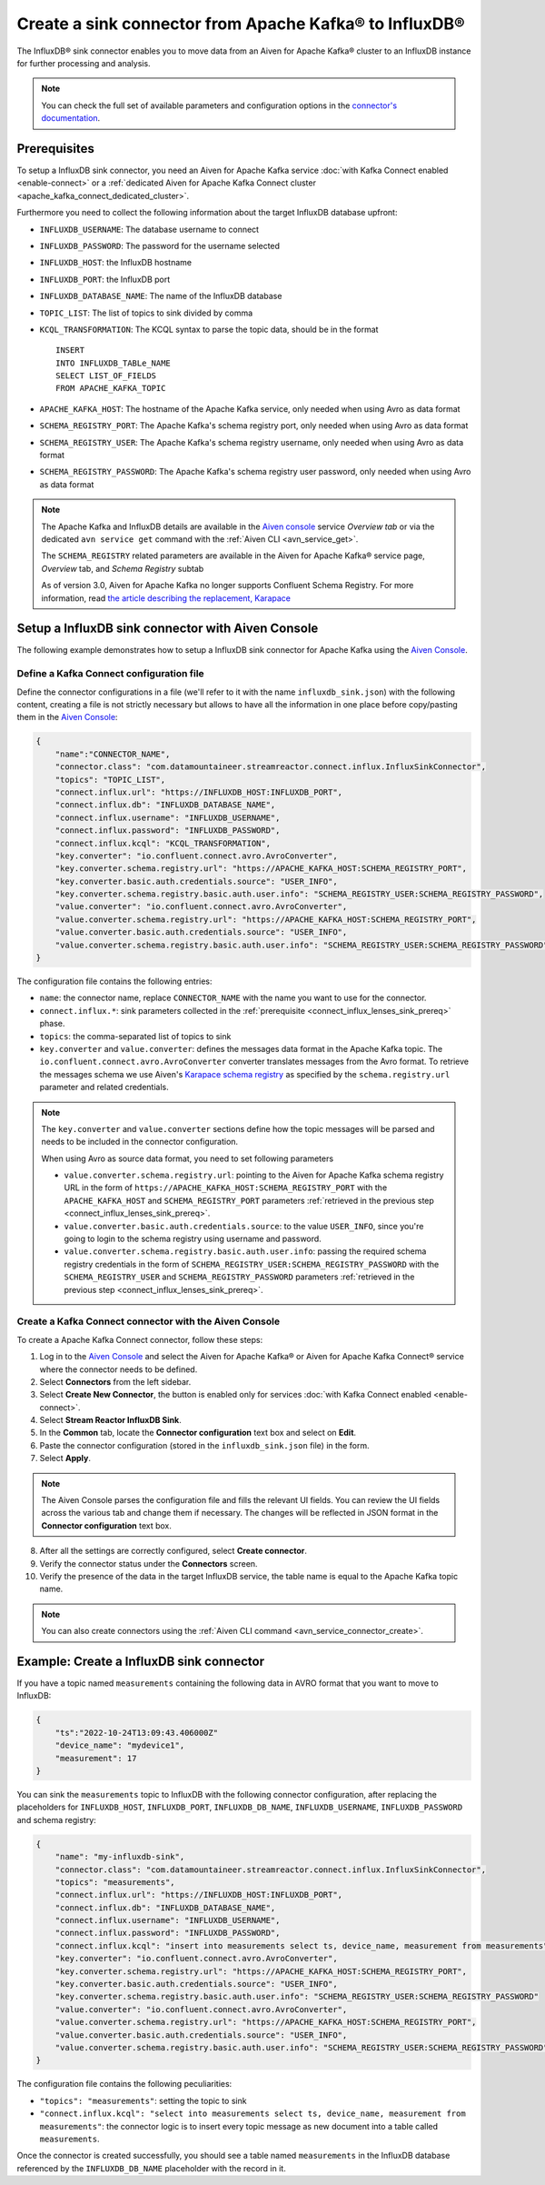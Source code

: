 Create a sink connector from Apache Kafka® to InfluxDB®
=======================================================

The InfluxDB® sink connector enables you to move data from an Aiven for Apache Kafka® cluster to an InfluxDB instance for further processing and analysis.

.. note::

    You can check the full set of available parameters and configuration options in the `connector's documentation <https://docs.lenses.io/connectors/sink/influx.html>`_.

.. _connect_influx_lenses_sink_prereq:

Prerequisites
-------------

To setup a InfluxDB sink connector, you need an Aiven for Apache Kafka service :doc:`with Kafka Connect enabled <enable-connect>` or a :ref:`dedicated Aiven for Apache Kafka Connect cluster <apache_kafka_connect_dedicated_cluster>`.

Furthermore you need to collect the following information about the target InfluxDB database upfront:

* ``INFLUXDB_USERNAME``: The database username to connect
* ``INFLUXDB_PASSWORD``: The password for the username selected
* ``INFLUXDB_HOST``: the InfluxDB hostname
* ``INFLUXDB_PORT``: the InfluxDB port
* ``INFLUXDB_DATABASE_NAME``: The name of the InfluxDB database
* ``TOPIC_LIST``: The list of topics to sink divided by comma
* ``KCQL_TRANSFORMATION``: The KCQL syntax to parse the topic data, should be in the format

  ::

    INSERT
    INTO INFLUXDB_TABLe_NAME
    SELECT LIST_OF_FIELDS 
    FROM APACHE_KAFKA_TOPIC


* ``APACHE_KAFKA_HOST``: The hostname of the Apache Kafka service, only needed when using Avro as data format
* ``SCHEMA_REGISTRY_PORT``: The Apache Kafka's schema registry port, only needed when using Avro as data format
* ``SCHEMA_REGISTRY_USER``: The Apache Kafka's schema registry username, only needed when using Avro as data format
* ``SCHEMA_REGISTRY_PASSWORD``: The Apache Kafka's schema registry user password, only needed when using Avro as data format


.. Note::

    The Apache Kafka and InfluxDB details are available in the `Aiven console <https://console.aiven.io/>`_ service *Overview tab* or via the dedicated ``avn service get`` command with the :ref:`Aiven CLI <avn_service_get>`.

    The ``SCHEMA_REGISTRY`` related parameters are available in the Aiven for Apache Kafka® service page, *Overview* tab, and *Schema Registry* subtab

    As of version 3.0, Aiven for Apache Kafka no longer supports Confluent Schema Registry. For more information, read `the article describing the replacement, Karapace <https://help.aiven.io/en/articles/5651983>`_

Setup a InfluxDB sink connector with Aiven Console
----------------------------------------------------

The following example demonstrates how to setup a InfluxDB sink connector for Apache Kafka using the `Aiven Console <https://console.aiven.io/>`_.

Define a Kafka Connect configuration file
'''''''''''''''''''''''''''''''''''''''''

Define the connector configurations in a file (we'll refer to it with the name ``influxdb_sink.json``) with the following content, creating a file is not strictly necessary but allows to have all the information in one place before copy/pasting them in the `Aiven Console <https://console.aiven.io/>`_:

.. code-block:: json

    {
        "name":"CONNECTOR_NAME",
        "connector.class": "com.datamountaineer.streamreactor.connect.influx.InfluxSinkConnector",
        "topics": "TOPIC_LIST",
        "connect.influx.url": "https://INFLUXDB_HOST:INFLUXDB_PORT",
        "connect.influx.db": "INFLUXDB_DATABASE_NAME",
        "connect.influx.username": "INFLUXDB_USERNAME",
        "connect.influx.password": "INFLUXDB_PASSWORD",
        "connect.influx.kcql": "KCQL_TRANSFORMATION",
        "key.converter": "io.confluent.connect.avro.AvroConverter",
        "key.converter.schema.registry.url": "https://APACHE_KAFKA_HOST:SCHEMA_REGISTRY_PORT",
        "key.converter.basic.auth.credentials.source": "USER_INFO",
        "key.converter.schema.registry.basic.auth.user.info": "SCHEMA_REGISTRY_USER:SCHEMA_REGISTRY_PASSWORD",
        "value.converter": "io.confluent.connect.avro.AvroConverter",
        "value.converter.schema.registry.url": "https://APACHE_KAFKA_HOST:SCHEMA_REGISTRY_PORT",
        "value.converter.basic.auth.credentials.source": "USER_INFO",
        "value.converter.schema.registry.basic.auth.user.info": "SCHEMA_REGISTRY_USER:SCHEMA_REGISTRY_PASSWORD"
    }

The configuration file contains the following entries:

* ``name``: the connector name, replace ``CONNECTOR_NAME`` with the name you want to use for the connector.
* ``connect.influx.*``: sink parameters collected in the :ref:`prerequisite <connect_influx_lenses_sink_prereq>` phase. 
* ``topics``: the comma-separated list of topics to sink

* ``key.converter`` and ``value.converter``:  defines the messages data format in the Apache Kafka topic. The ``io.confluent.connect.avro.AvroConverter`` converter translates messages from the Avro format. To retrieve the messages schema we use Aiven's `Karapace schema registry <https://github.com/aiven/karapace>`_ as specified by the ``schema.registry.url`` parameter and related credentials.

.. Note::

    The ``key.converter`` and ``value.converter`` sections define how the topic messages will be parsed and needs to be included in the connector configuration. 

    When using Avro as source data format, you need to set following parameters

    * ``value.converter.schema.registry.url``: pointing to the Aiven for Apache Kafka schema registry URL in the form of ``https://APACHE_KAFKA_HOST:SCHEMA_REGISTRY_PORT`` with the ``APACHE_KAFKA_HOST`` and ``SCHEMA_REGISTRY_PORT`` parameters :ref:`retrieved in the previous step <connect_influx_lenses_sink_prereq>`.
    * ``value.converter.basic.auth.credentials.source``: to the value ``USER_INFO``, since you're going to login to the schema registry using username and password.
    * ``value.converter.schema.registry.basic.auth.user.info``: passing the required schema registry credentials in the form of ``SCHEMA_REGISTRY_USER:SCHEMA_REGISTRY_PASSWORD`` with the ``SCHEMA_REGISTRY_USER`` and ``SCHEMA_REGISTRY_PASSWORD`` parameters :ref:`retrieved in the previous step <connect_influx_lenses_sink_prereq>`. 


Create a Kafka Connect connector with the Aiven Console
'''''''''''''''''''''''''''''''''''''''''''''''''''''''
To create a Apache Kafka Connect connector, follow these steps: 

1. Log in to the `Aiven Console <https://console.aiven.io/>`_ and select the Aiven for Apache Kafka® or Aiven for Apache Kafka Connect® service where the connector needs to be defined. 
2. Select **Connectors** from the left sidebar. 
3. Select **Create New Connector**, the button is enabled only for services :doc:`with Kafka Connect enabled <enable-connect>`.
4. Select **Stream Reactor InfluxDB Sink**.
5. In the **Common** tab, locate the **Connector configuration** text box and select on **Edit**.
6. Paste the connector configuration (stored in the ``influxdb_sink.json`` file) in the form.
7. Select **Apply**.

.. Note::

    The Aiven Console parses the configuration file and fills the relevant UI fields. You can review the UI fields across the various tab and change them if necessary. The changes will be reflected in JSON format in the **Connector configuration** text box.

8. After all the settings are correctly configured, select **Create connector**. 
9. Verify the connector status under the **Connectors** screen. 
10. Verify the presence of the data in the target InfluxDB service, the table name is equal to the Apache Kafka topic name.

.. Note::

    You can also create connectors using the :ref:`Aiven CLI command <avn_service_connector_create>`.

Example: Create a InfluxDB sink connector
-----------------------------------------

If you have a topic named ``measurements`` containing the following data in AVRO format that you want to move to InfluxDB:

.. code-block::

    {
        "ts":"2022-10-24T13:09:43.406000Z"
        "device_name": "mydevice1",
        "measurement": 17
    }

You can sink the ``measurements`` topic to InfluxDB with the following connector configuration, after replacing the placeholders for ``INFLUXDB_HOST``, ``INFLUXDB_PORT``, ``INFLUXDB_DB_NAME``, ``INFLUXDB_USERNAME``, ``INFLUXDB_PASSWORD`` and schema registry:

.. code-block:: json

    {
        "name": "my-influxdb-sink",
        "connector.class": "com.datamountaineer.streamreactor.connect.influx.InfluxSinkConnector",
        "topics": "measurements",
        "connect.influx.url": "https://INFLUXDB_HOST:INFLUXDB_PORT",
        "connect.influx.db": "INFLUXDB_DATABASE_NAME",
        "connect.influx.username": "INFLUXDB_USERNAME",
        "connect.influx.password": "INFLUXDB_PASSWORD",
        "connect.influx.kcql": "insert into measurements select ts, device_name, measurement from measurements",
        "key.converter": "io.confluent.connect.avro.AvroConverter",
        "key.converter.schema.registry.url": "https://APACHE_KAFKA_HOST:SCHEMA_REGISTRY_PORT",
        "key.converter.basic.auth.credentials.source": "USER_INFO",
        "key.converter.schema.registry.basic.auth.user.info": "SCHEMA_REGISTRY_USER:SCHEMA_REGISTRY_PASSWORD"
        "value.converter": "io.confluent.connect.avro.AvroConverter",
        "value.converter.schema.registry.url": "https://APACHE_KAFKA_HOST:SCHEMA_REGISTRY_PORT",
        "value.converter.basic.auth.credentials.source": "USER_INFO",
        "value.converter.schema.registry.basic.auth.user.info": "SCHEMA_REGISTRY_USER:SCHEMA_REGISTRY_PASSWORD"    
    }

The configuration file contains the following peculiarities:

* ``"topics": "measurements"``: setting the topic to sink
* ``"connect.influx.kcql": "select into measurements select ts, device_name, measurement from measurements"``: the connector logic is to insert every topic message as new document into a table called ``measurements``.

Once the connector is created successfully, you should see a table named ``measurements`` in the InfluxDB database referenced by the ``INFLUXDB_DB_NAME`` placeholder with the record in it.